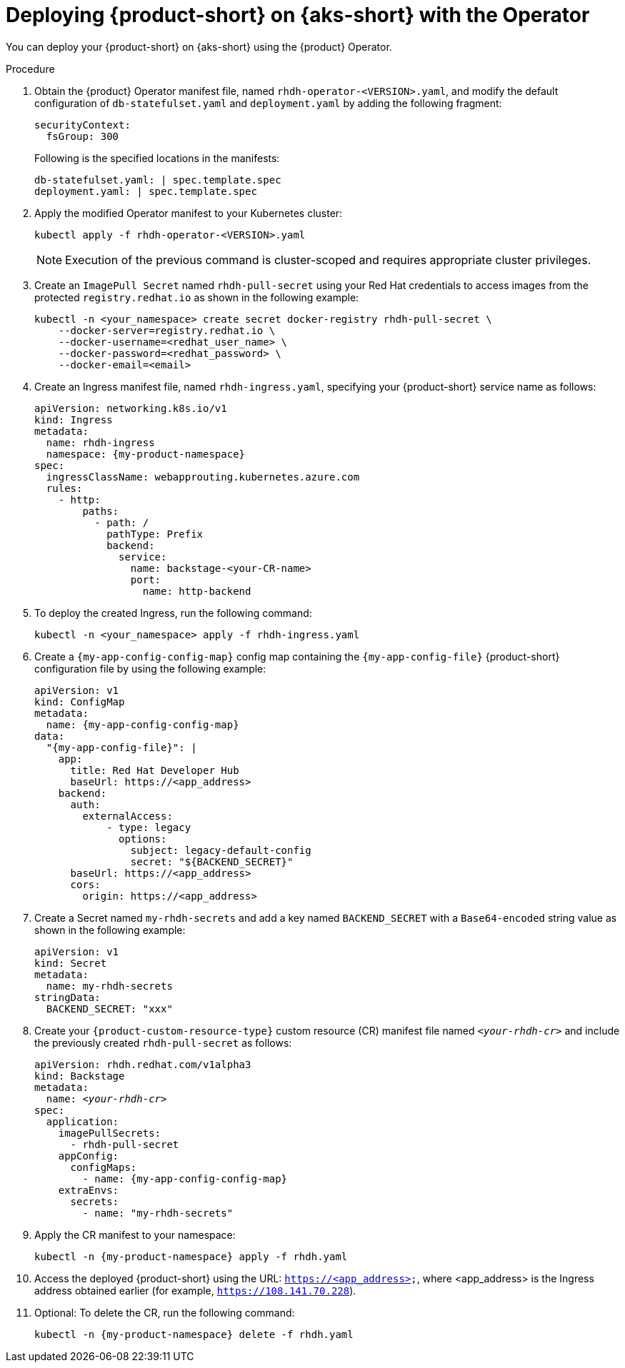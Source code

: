 // Module included in the following assemblies
// assembly-install-rhdh-aks.adoc

[id='proc-rhdh-deploy-aks-operator_{context}']
= Deploying {product-short} on {aks-short} with the Operator

You can deploy your {product-short} on {aks-short} using the {product} Operator.

.Procedure

. Obtain the {product} Operator manifest file, named `rhdh-operator-<VERSION>.yaml`, and modify the default configuration of `db-statefulset.yaml` and `deployment.yaml` by adding the following fragment:
+
--
[source,yaml]
----
securityContext:
  fsGroup: 300
----

Following is the specified locations in the manifests:

[source,yaml]
----
db-statefulset.yaml: | spec.template.spec
deployment.yaml: | spec.template.spec
----
--

. Apply the modified Operator manifest to your Kubernetes cluster:
+
--
[source,bash]
----
kubectl apply -f rhdh-operator-<VERSION>.yaml
----

[NOTE]
====
Execution of the previous command is cluster-scoped and requires appropriate cluster privileges.
====
--

. Create an `ImagePull Secret` named `rhdh-pull-secret` using your Red Hat credentials to access images from the protected `registry.redhat.io` as shown in the following example:
+
--
[source,bash]
----
kubectl -n <your_namespace> create secret docker-registry rhdh-pull-secret \
    --docker-server=registry.redhat.io \
    --docker-username=<redhat_user_name> \
    --docker-password=<redhat_password> \
    --docker-email=<email>
----
--

. Create an Ingress manifest file, named `rhdh-ingress.yaml`, specifying your {product-short} service name as follows:
+
--
[source,yaml,subs="+attributes,+quotes"]
----
apiVersion: networking.k8s.io/v1
kind: Ingress
metadata:
  name: rhdh-ingress
  namespace: {my-product-namespace}
spec:
  ingressClassName: webapprouting.kubernetes.azure.com
  rules:
    - http:
        paths:
          - path: /
            pathType: Prefix
            backend:
              service:
                name: backstage-<your-CR-name>
                port:
                  name: http-backend
----
--

. To deploy the created Ingress, run the following command:
+
--
[source,terminal]
----
kubectl -n <your_namespace> apply -f rhdh-ingress.yaml
----
--

. Create a `{my-app-config-config-map}` config map containing the `{my-app-config-file}` {product-short} configuration file by using the following example:
+
--
[source,yaml,subs="+attributes"]
----
apiVersion: v1
kind: ConfigMap
metadata:
  name: {my-app-config-config-map}
data:
  "{my-app-config-file}": |
    app:
      title: Red Hat Developer Hub
      baseUrl: https://<app_address>
    backend:
      auth:
        externalAccess:
            - type: legacy
              options:
                subject: legacy-default-config
                secret: "${BACKEND_SECRET}"
      baseUrl: https://<app_address>
      cors:
        origin: https://<app_address>
----
--

. Create a Secret named `my-rhdh-secrets` and add a key named `BACKEND_SECRET` with a `Base64-encoded` string value as shown in the following example:
+
--
[source,yaml]
----
apiVersion: v1
kind: Secret
metadata:
  name: my-rhdh-secrets
stringData:
  BACKEND_SECRET: "xxx"
----
--

. Create your `{product-custom-resource-type}` custom resource (CR) manifest file named `_<your-rhdh-cr>_` and include the previously created `rhdh-pull-secret` as follows:
+
--
[source,yaml,subs="+quotes,+attributes"]
----
apiVersion: rhdh.redhat.com/v1alpha3
kind: Backstage
metadata:
  name: `_<your-rhdh-cr>_`
spec:
  application:
    imagePullSecrets:
      - rhdh-pull-secret
    appConfig:
      configMaps:
        - name: {my-app-config-config-map}
    extraEnvs:
      secrets:
        - name: "my-rhdh-secrets"
----
--

. Apply the CR manifest to your namespace:
+
--
[source,terminal,subs="+attributes,+quotes"]
----
kubectl -n {my-product-namespace} apply -f rhdh.yaml
----
--

. Access the deployed {product-short} using the URL: `https://<app_address>`, where <app_address> is the Ingress address obtained earlier (for example, `https://108.141.70.228`).
. Optional: To delete the CR, run the following command:
+
--
[source,terminal,subs="+attributes,+quotes"]
----
kubectl -n {my-product-namespace} delete -f rhdh.yaml
----
--
